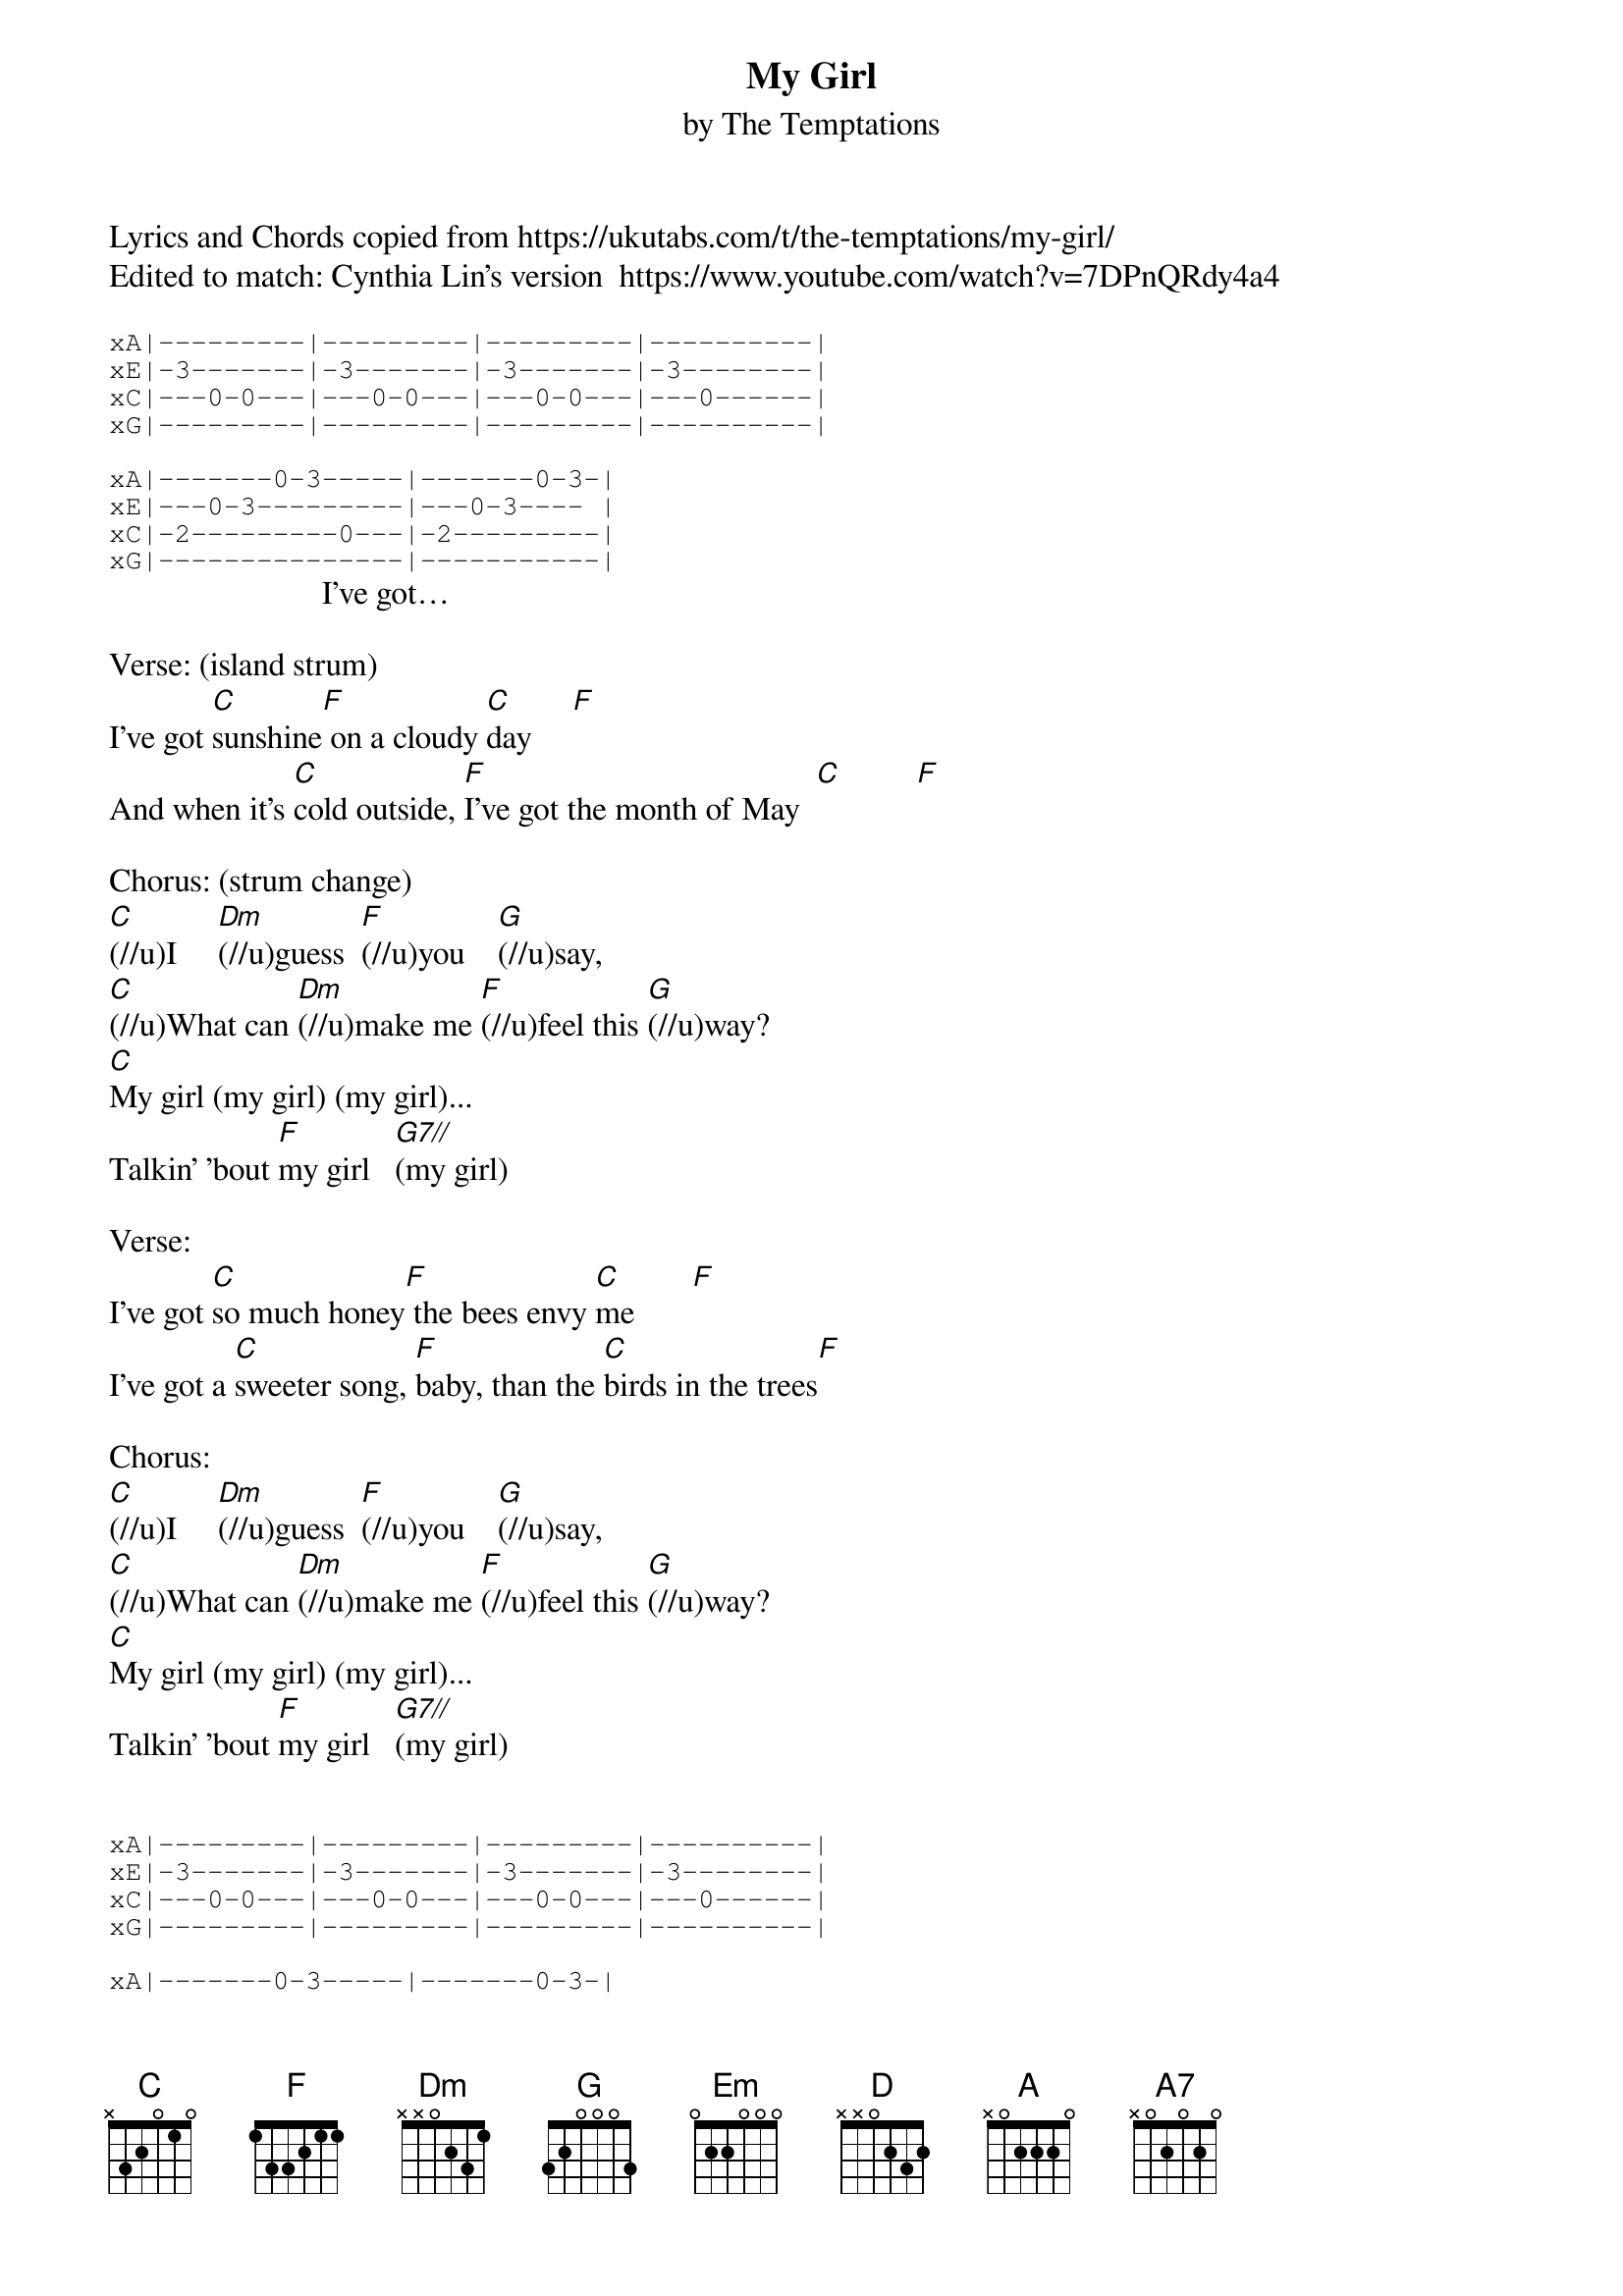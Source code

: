 {t: My Girl}
{st: by The Temptations}
Lyrics and Chords copied from https://ukutabs.com/t/the-temptations/my-girl/
Edited to match: Cynthia Lin's version  https://www.youtube.com/watch?v=7DPnQRdy4a4

{sot}
xA|---------|---------|---------|----------|
xE|-3-------|-3-------|-3-------|-3--------|
xC|---0-0---|---0-0---|---0-0---|---0------|
xG|---------|---------|---------|----------|

xA|-------0-3-----|-------0-3-|
xE|---0-3---------|---0-3---- |
xC|-2---------0---|-2---------|
xG|---------------|-----------|
{eot}
                          I've got…

Verse: (island strum)
I've got [C]sunshine[F] on a cloudy [C]day     [F]
And when it's [C]cold outside, [F]I've got the month of May  [C]         [F]

Chorus: (strum change)
[C](//u)I     [Dm](//u)guess  [F](//u)you    [G](//u)say,
[C](//u)What can [Dm](//u)make me [F](//u)feel this [G](//u)way?
[C]My girl (my girl) (my girl)...
Talkin' 'bout [F]my girl   [G7//](my girl)

Verse:
I've got [C]so much honey[F] the bees envy [C]me       [F]
I've got a [C]sweeter song, [F]baby, than the [C]birds in the trees[F]

Chorus:
[C](//u)I     [Dm](//u)guess  [F](//u)you    [G](//u)say,
[C](//u)What can [Dm](//u)make me [F](//u)feel this [G](//u)way?
[C]My girl (my girl) (my girl)...
Talkin' 'bout [F]my girl   [G7//](my girl)


{sot}
xA|---------|---------|---------|----------|
xE|-3-------|-3-------|-3-------|-3--------|
xC|---0-0---|---0-0---|---0-0---|---0------|
xG|---------|---------|---------|----------|

xA|-------0-3-----|-------0-3-|
xE|---0-3---------|---0-3---- |
xC|-2---------0---|-2---------|
xG|---------------|-----------|
{eot}

Interlude: (island strum)
[C]Do do, do da do[F] da do do   Hey, Hey, Hey
[C]Do do, do da do[F] da do do   Hey, Hey, Hey
[Dm] [G] [Em] [A///]

-key change-
Verse:
I don't [D]need no money,[G] fortune or [D]fame      [G]
I've got [D]all the riches, bab[G]y, one man can [D]claim    [G]

Chorus:
[D](//u)I     [Em](//u)guess  [G](//u)you    [A](//u)say,
[D](//u)What can [Em](//u)make me [G](//u)feel this [A](//u)way?
[D]My girl (my girl) (my girl)...
Talkin' 'bout [G]my girl   [A7//](my girl)

Outro:
[A7](Talk about [D]my girl)
I've got sunshine on a cloudy day with [Em]my girl
[A7]Even got the month of May with [D]my girl
[D]Talkin' 'bout, Talkin' 'bout, Talkin' 'bout  my[Em] girl
[A7/]Talkin' 'bout my [D]girl
